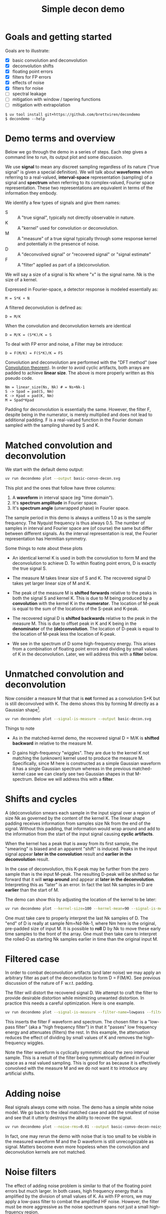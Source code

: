 #+EXPORT_FILE_NAME: README
#+title: Simple decon demo
#+options: toc:t
#+PROPERTY: header-args:sh :results file graphics :exports both :dir . :wrap "html\n#+ATTR_HTML: :width 80%"

* Goals and getting started

Goals are to illustrate:

- [X] basic convolution and deconvolution
- [X] deconvolution shifts
- [X] floating point errors
- [X] filters for FP errors
- [X] effects of noise
- [X] filters for noise
- [ ] spectral leakage
- [ ] mitigation with window / tapering functions
- [ ] mitigation with extrapolation

#+begin_example
$ uv tool install git+https://github.com/brettviren/decondemo
$ decondemo --help
#+end_example

* Demo terms and overview

Below we go through the demo in a series of steps.  Each step gives a command
line to run, its output plot and some discussion.

We use *signal* to mean any discreet sampling regardless of its nature ("true
signal" is given a special definition).  We will talk about *waveforms* when
referring to a real-valued, *interval-space* representation (sampling) of a signal
and *spectrum* when referring to its complex-valued, Fourier space representation.
These two representations are equivalent in terms of the information they
embody.

We identify a few types of signals and give them names:

- S :: A "true signal", typically not directly observable in nature.
- K :: A "kernel" used for convolution or deconvolution.
- M :: A "measure" of a true signal typically through some response kernel and potentially in the presence of noise.
- D :: A "deconvolved signal" or "recovered signal" or "signal estimate"
- F :: A "filter" applied as part of a (de)convolution.

We will say a size of a signal is Nx where "x" is the signal name.  Nk is the size of a kernel.

Expressed in Fourier-space, a detector response is modeled essentially as:

#+begin_example
M = S*K + N
#+end_example

A filtered deconvolution is defined as:

#+begin_example
D = M/K
#+end_example

When the convolution and deconvolution kernels are identical

#+begin_example
D = M/K = (S*K)/K = S
#+end_example

To deal with FP error and noise, a Filter may be introduce:

#+begin_example
D = F(M/K) = F(S*K)/K = FS
#+end_example


Convolution and deconvolution are performed with the "DFT method" (see
[[https://en.wikipedia.org/wiki/Discrete_Fourier_transform#Convolution_theorem_duality][Convolution theorem]]).  In order to avoid cyclic artifacts, both arrays are
padded to achieve *linear size*.  The above is more properly written as this
pseudo code.

#+begin_example
Nm = linear_size(Ns, Nk) # = Ns+Nk-1
S -> Spad = pad(S, Nm)
K -> Kpad = pad(K, Nm)
M = Spad*Kpad
#+end_example

Padding for deconvolution is essentially the same.  However, the filter F,
despite being in the numerator, is merely multiplied and does not lead to
additional padding.  F is a real-valued function in the Fourier domain sampled
with the sampling shared by S and K.

* Matched convolution and deconvolution

We start with the default demo output:

#+BEGIN_SRC sh 
uv run decondemo plot --output basic-convo-decon.svg
#+END_SRC

#+RESULTS:
#+begin_html
#+ATTR_HTML: :width 80%
[[file:basic-convo-decon.svg]]
#+end_html

This plot and the ones that follow have three columns:

1. A *waveform* in interval space (eg "time domain").
2. It's *spectrum amplitude* in Fourier space.
3. It's *spectrum angle* (unwrapped phase) in Fourier space.

The sample period in this demo is always a unitless 1.0 as is the sample
frequency.  The Nyquist frequency is thus always 0.5.  The number of samples in
interval and Fourier space are (of course) the same but differ between different
signals.  As the interval representation is real, the Fourier representation has
Hermitian symmetry.

Some things to note about these plots

- An identical kernel K is used in both the convolution to form M and the
  deconvolution to achieve D.  To within floating point errors, D is exactly the
  true signal S.

- The measure M takes linear size of S and K.  The recovered signal D takes yet
  larger linear size of M and K.

- The peak of the measure M is *shifted forwards* relative to the peaks in both
  the signal S and kernel K.  This is due to M being produced by a *convolution*
  with the kernel K in the *numerator*.  The location of M-peak is equal to the
  sum of the locations of the S-peak and K-peak.

- The recovered signal D is *shifted backwards* relative to the peak in the
  measure M.  This is due to offset peak in K and K being in the *denominator* of
  the *(de)convolution*.  The location of D-peak is equal to the location of
  M-peak less the location of K-peak.

- We see in the spectrum of D some high-frequency energy.  This arises from a
  combination of floating point errors and dividing by small values of K in the
  deconvolution.  Later, we will address this with a *filter* below.


* Unmatched convolution and deconvolution

Now consider a measure M that that is *not* formed as a convolution S*K but is
still deconvolved with K.  The demo shows this by forming M directly as a
Gaussian shape[fn:twok].


[fn:twok] A better demo would allow for the more realistic case where different kernels
are used for convolution and deconvolution.


#+BEGIN_SRC sh 
uv run decondemo plot --signal-is-measure --output basic-decon.svg
#+END_SRC

#+RESULTS:
#+begin_html
#+ATTR_HTML: :width 80%
[[file:basic-decon.svg]]
#+end_html

Things to note

- As in the matched-kernel demo, the recovered signal D = M/K is *shifted
  backward* in relative to the measure M.
  
- D gains high-frequency "wiggles".  They are due to the kernel K not matching
  the (unknown) kernel used to produce the measure M.  Specifically, since M
  here is constructed as a simple Gaussian waveform it has a single Gaussian
  spectrum whereas in the previous matched-kernel case we can clearly see two
  Gaussian shapes in that M-spectrum.  Below we will address this with a *filter*.



* Shifts and cycles 

A (de)convolution smears each sample in the input signal over a region of size
Nk as governed by the content of the kernel K.  The linear shape padding
receives information from samples size Nk from the end of the signal.  Without
this padding, that information would wrap around and add to the information from
the start of the input signal causing *cyclic artifacts*.

When the kernel has a peak that is away from its first sample, the "smearing" is
biased and an apparent "shift" is induced.  Peaks in the input signal appear
*later in the convolution* result and *earlier in the deconvolution* result.

In the case of deconvolution, this K-peak may be further from the zero sample
than is the input M-peak.  The resulting D-peak will be shifted so far forward
that it will *wrap around* and appear at *later in the deconvolution*.  Interpreting
this as "later" is an error.  In fact the last Nk samples in D are *earlier* than
the start of M.

The demo can show this by adjusting the location of the kernel to be later:

#+BEGIN_SRC sh 
uv run decondemo plot --kernel-size=100 --kernel-mean=90 --signal-is-measure --output basic-decon-shift.svg
#+END_SRC

#+RESULTS:
#+begin_html
#+ATTR_HTML: :width 80%
[[file:--basic-decon-shift.svg]]
#+end_html

One must take care to properly interpret the last Nk samples of D.  The "end" of
D is really at sample Nm=Nd-Nk-1, where Nm here is the original, pre-padded size
of input M.  It is possible to *roll* D by Nk to move these early time samples to
the front of the array.  One must then take care to interpret the rolled-D as
starting Nk samples earlier in time than the original input M.


* Filtered case

In order to combat deconvolution artifacts (and later noise) we may apply an
arbitrary filter as part of the deconvolution to form D = F(M/K).  See previous
discussion of the nature of F w.r.t. padding.

The filter will distort the recovered signal D.  We attempt to craft the filter
to provide desirable distortion while minimizing unwanted distortion.  In
practice this needs a careful optimization.  Here is one example.

#+BEGIN_SRC sh 
uv run decondemo plot --signal-is-measure --filter-name=lowpass --filter-scale=0.1  --output basic-filtered-decon.svg
#+END_SRC

#+RESULTS:
#+begin_html
#+ATTR_HTML: :width 80%
[[file:basic-filtered-decon.svg]]
#+end_html


This inserts the filter F waveform and spectrum.  The chosen filter is a
"low-pass filter" (aka a "high frequency filter") in that it "passes" low
frequency energy and attenuates (filters) the rest.  In this example, the
attenuation reduces the effect of dividing by small values of K and removes the
high-frequency wiggles.

Note the filter waveform is cyclically symmetric about the zero interval sample.
This is a result of the filter being symmetrically defined in Fourier space as a
real valued sampling.  This is good for as because it is effectively convolved
with the measure M and we do not want it to introduce any artificial shifts.

* Adding noise

Real signals always come with noise.  The demo has a simple white noise model.
We go back to the ideal matched case and add the smallest of noise and see that
it utterly destroys the ability to recover the signal.


#+BEGIN_SRC sh 
uv run decondemo plot --noise-rms=0.01 --output basic-convo-decon-noisyq.svg
#+END_SRC

#+RESULTS:
#+begin_html
#+ATTR_HTML: :width 80%
[[file:basic-convo-decon-noisyq.svg]]
#+end_html

In fact, one may rerun the demo with noise that is too small to be visible in
the measured waveform M and the D waveform is still unrecognizable as signal.
Matters become even more hopeless when the convolution and deconvolution kernels
are not matched.

* Noise filters

The effect of adding noise problem is similar to that of the floating point
errors but much larger.  In both cases, high frequency energy that is amplified
by the division of small values of K.  As with FP errors, we may apply a
low-pass filter to combat the amplified HF noise.  However, the filter must be
more aggressive as the noise spectrum spans not just a small high-frquency
region.

#+BEGIN_SRC sh 
uv run decondemo plot --noise-rms 0.1 --filter-name=lowpass --filter-scale=0.1 --filter-power=3.0 --output basic-convo-decon-noise-filter.svg
#+END_SRC

#+RESULTS:
#+begin_html
#+ATTR_HTML: :width 80%
[[file:basic-convo-decon-noise-filter.svg]]
#+end_html

Note, the noise has been increased by an order of magnitude to give the filter a
greater challenge and yet the signal is recovered reasonably well.  The main
peak is above the residual (unfiltered) noise and noise appears to have
distorted the main peak away from its True Gaussian shape

